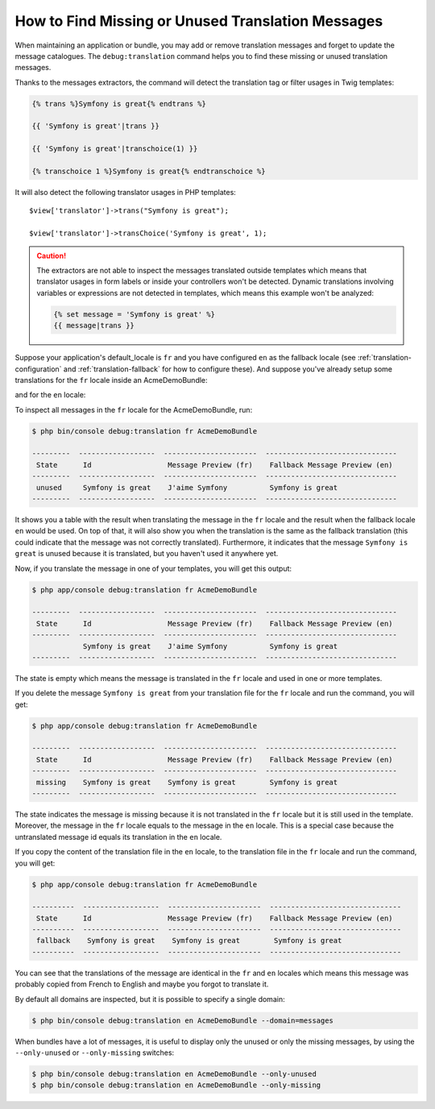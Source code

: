 .. index::
    single: Translation; Debug
    single: Translation; Missing Messages
    single: Translation; Unused Messages

How to Find Missing or Unused Translation Messages
==================================================

When maintaining an application or bundle, you may add or remove translation
messages and forget to update the message catalogues. The ``debug:translation``
command helps you to find these missing or unused translation messages.

Thanks to the messages extractors, the command will detect the translation
tag or filter usages in Twig templates:

.. code-block:: jinja

    {% trans %}Symfony is great{% endtrans %}

    {{ 'Symfony is great'|trans }}

    {{ 'Symfony is great'|transchoice(1) }}

    {% transchoice 1 %}Symfony is great{% endtranschoice %}

It will also detect the following translator usages in PHP templates::

    $view['translator']->trans("Symfony is great");

    $view['translator']->transChoice('Symfony is great', 1);

.. caution::

    The extractors are not able to inspect the messages translated outside
    templates which means that translator usages in form labels or inside
    your controllers won't be detected. Dynamic translations involving variables
    or expressions are not detected in templates, which means this example
    won't be analyzed:

    .. code-block:: jinja

        {% set message = 'Symfony is great' %}
        {{ message|trans }}

Suppose your application's default_locale is ``fr`` and you have configured
``en`` as the fallback locale (see :ref:`translation-configuration` and
:ref:`translation-fallback` for how to configure these). And suppose
you've already setup some translations for the ``fr`` locale inside an AcmeDemoBundle:

.. configuration-block::

    .. code-block:: xml

        <!-- src/Acme/AcmeDemoBundle/Resources/translations/messages.fr.xliff -->
        <?xml version="1.0"?>
        <xliff version="1.2" xmlns="urn:oasis:names:tc:xliff:document:1.2">
            <file source-language="en" datatype="plaintext" original="file.ext">
                <body>
                    <trans-unit id="1">
                        <source>Symfony is great</source>
                        <target>J'aime Symfony</target>
                    </trans-unit>
                </body>
            </file>
        </xliff>

    .. code-block:: yaml

        # src/Acme/AcmeDemoBundle/Resources/translations/messages.fr.yml
        Symfony is great: J'aime Symfony

    .. code-block:: php

        // src/Acme/AcmeDemoBundle/Resources/translations/messages.fr.php
        return array(
            'Symfony is great' => 'J\'aime Symfony',
        );

and for the ``en`` locale:

.. configuration-block::

    .. code-block:: xml

        <!-- src/Acme/AcmeDemoBundle/Resources/translations/messages.en.xliff -->
        <?xml version="1.0"?>
        <xliff version="1.2" xmlns="urn:oasis:names:tc:xliff:document:1.2">
            <file source-language="en" datatype="plaintext" original="file.ext">
                <body>
                    <trans-unit id="1">
                        <source>Symfony is great</source>
                        <target>Symfony is great</target>
                    </trans-unit>
                </body>
            </file>
        </xliff>

    .. code-block:: yaml

        # src/Acme/AcmeDemoBundle/Resources/translations/messages.en.yml
        Symfony is great: Symfony is great

    .. code-block:: php

        // src/Acme/AcmeDemoBundle/Resources/translations/messages.en.php
        return array(
            'Symfony is great' => 'Symfony is great',
        );

To inspect all messages in the ``fr`` locale for the AcmeDemoBundle, run:

.. code-block:: terminal

    $ php bin/console debug:translation fr AcmeDemoBundle

    ---------  ------------------  ----------------------  -------------------------------
     State      Id                  Message Preview (fr)    Fallback Message Preview (en)
    ---------  ------------------  ----------------------  -------------------------------
     unused     Symfony is great    J'aime Symfony          Symfony is great
    ---------  ------------------  ----------------------  -------------------------------

It shows you a table with the result when translating the message in the ``fr``
locale and the result when the fallback locale ``en`` would be used. On top
of that, it will also show you when the translation is the same as the fallback
translation (this could indicate that the message was not correctly translated).
Furthermore, it indicates that the message ``Symfony is great`` is unused
because it is translated, but you haven't used it anywhere yet.

Now, if you translate the message in one of your templates, you will get this
output:

.. code-block:: terminal

    $ php app/console debug:translation fr AcmeDemoBundle

    ---------  ------------------  ----------------------  -------------------------------
     State      Id                  Message Preview (fr)    Fallback Message Preview (en)
    ---------  ------------------  ----------------------  -------------------------------
                Symfony is great    J'aime Symfony          Symfony is great
    ---------  ------------------  ----------------------  -------------------------------

The state is empty which means the message is translated in the ``fr`` locale
and used in one or more templates.

If you delete the message ``Symfony is great`` from your translation file
for the ``fr`` locale and run the command, you will get:

.. code-block:: terminal

    $ php app/console debug:translation fr AcmeDemoBundle

    ---------  ------------------  ----------------------  -------------------------------
     State      Id                  Message Preview (fr)    Fallback Message Preview (en)
    ---------  ------------------  ----------------------  -------------------------------
     missing    Symfony is great    Symfony is great        Symfony is great
    ---------  ------------------  ----------------------  -------------------------------

The state indicates the message is missing because it is not translated in
the ``fr`` locale but it is still used in the template. Moreover, the message
in the ``fr`` locale equals to the message in the ``en`` locale. This is a
special case because the untranslated message id equals its translation in
the ``en`` locale.

If you copy the content of the translation file in the ``en`` locale, to the
translation file in the ``fr`` locale and run the command, you will get:

.. code-block:: terminal

    $ php app/console debug:translation fr AcmeDemoBundle

    ----------  ------------------  ----------------------  -------------------------------
     State      Id                  Message Preview (fr)    Fallback Message Preview (en)
    ----------  ------------------  ----------------------  -------------------------------
     fallback    Symfony is great    Symfony is great        Symfony is great
    ----------  ------------------  ----------------------  -------------------------------

You can see that the translations of the message are identical in the ``fr``
and ``en`` locales which means this message was probably copied from French
to English and maybe you forgot to translate it.

By default all domains are inspected, but it is possible to specify a single
domain:

.. code-block:: terminal

    $ php bin/console debug:translation en AcmeDemoBundle --domain=messages

When bundles have a lot of messages, it is useful to display only the unused
or only the missing messages, by using the ``--only-unused`` or ``--only-missing``
switches:

.. code-block:: terminal

    $ php bin/console debug:translation en AcmeDemoBundle --only-unused
    $ php bin/console debug:translation en AcmeDemoBundle --only-missing
